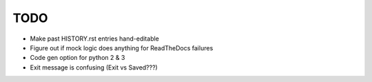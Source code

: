 
TODO
====

* Make past HISTORY.rst entries hand-editable

* Figure out if mock logic does anything for ReadTheDocs failures

* Code gen option for python 2 & 3

* Exit message is confusing (Exit vs Saved???)
